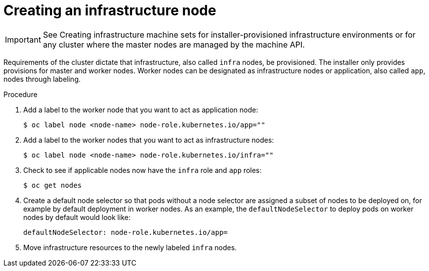 // Module included in the following assemblies:
//
// * post_installation_configuration/cluster-tasks.adoc

[id="creating-an-infra-node_{context}"]
= Creating an infrastructure node

[IMPORTANT]
====
See Creating infrastructure machine sets for installer-provisioned infrastructure environments or for any cluster where the master nodes are managed by the machine API.
====

Requirements of the cluster dictate that infrastructure, also called `infra` nodes, be provisioned. The installer only provides provisions for master and worker nodes. Worker nodes can be designated as infrastructure nodes or application, also called `app`, nodes through labeling.

.Procedure

. Add a label to the worker node that you want to act as application node:
+
[source,terminal]
----
$ oc label node <node-name> node-role.kubernetes.io/app=""
----

. Add a label to the worker nodes that you want to act as infrastructure nodes:
+
[source,terminal]
----
$ oc label node <node-name> node-role.kubernetes.io/infra=""
----

. Check to see if applicable nodes now have the `infra` role and `app` roles:
+
[source,terminal]
----
$ oc get nodes
----

. Create a default node selector so that pods without a node selector are assigned a subset of nodes to be deployed on, for example by default deployment in worker nodes. As an example, the `defaultNodeSelector` to deploy pods on worker nodes by default would look like:
+
[source,yaml]
----
defaultNodeSelector: node-role.kubernetes.io/app=
----

. Move infrastructure resources to the newly labeled `infra` nodes.
